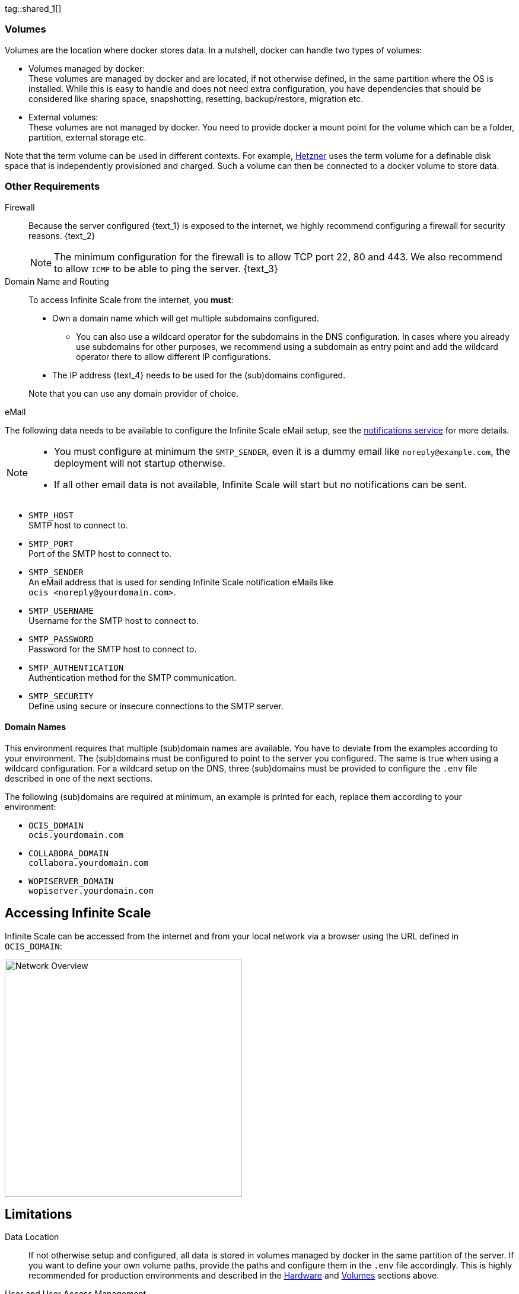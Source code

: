 ////
https://docs.asciidoctor.org/asciidoc/latest/directives/include-tagged-regions/

these are text blocks that can be reused by different deployment examples - but all of them must use LetsEncrypt !
text and image deviations are handled via attributes:

first is hetzner, commented below local server

:text_1: on Hetzner
// (leave empty)

:text_2: Hetzner provides a firewall configuration option right from the beginning, or is available after the server has been defined.
// Configuring a firewall is not part of this document.

:text_3: Though possible, there is no need to configure an additional firewall inside the server.
// (leave empty)

:text_4: provided by Hetzner
// of your WAN

:text_5: this server
// your WAN

:overview_image: ubuntu-hetzner-access.drawio.svg
// ubuntu-prod-install.drawio.svg
////

tag::shared_1[]

=== Volumes

Volumes are the location where docker stores data. In a nutshell, docker can handle two types of volumes:

* Volumes managed by docker: +
These volumes are managed by docker and are located, if not otherwise defined, in the same partition where the OS is installed. While this is easy to handle and does not need extra configuration, you have dependencies that should be considered like sharing space, snapshotting, resetting, backup/restore, migration etc.

* External volumes: +
These volumes are not managed by docker. You need to provide docker a mount point for the volume which can be a folder, partition, external storage etc.

Note that the term volume can be used in different contexts. For example, https://www.hetzner.com[Hetzner] uses the term volume for a definable disk space that is independently provisioned and charged. Such a volume can then be connected to a docker volume to store data.  

=== Other Requirements

Firewall::
Because the server configured {text_1} is exposed to the internet, we highly recommend configuring a firewall for security reasons. {text_2}
+
NOTE: The minimum configuration for the firewall is to allow TCP port 22, 80 and 443. We also recommend to allow `ICMP` to be able to ping the server. {text_3}

Domain Name and Routing::
To access Infinite Scale from the internet, you *must*:
+
--
* Own a domain name which will get multiple subdomains configured.
** You can also use a wildcard operator for the subdomains in the DNS configuration. In cases where you already use subdomains for other purposes, we recommend using a subdomain as entry point and add the wildcard operator there to allow different IP configurations.
* The IP address {text_4} needs to be used for the (sub)domains configured.

Note that you can use any domain provider of choice.
--

eMail::
--
The following data needs to be available to configure the Infinite Scale eMail setup, see the xref:{s-path}/notifications.adoc[notifications service] for more details.

[NOTE]
====
* You must configure at minimum the `SMTP_SENDER`, even it is a dummy email like `noreply@example.com`, the deployment will not startup otherwise.
* If all other email data is not available, Infinite Scale will start but no notifications can be sent.
====

* `SMTP_HOST` +
SMTP host to connect to.
* `SMTP_PORT` +
Port of the SMTP host to connect to.
* `SMTP_SENDER` +
An eMail address that is used for sending Infinite Scale notification eMails like +
[.blue]##`ocis <\noreply@yourdomain.com>`##.
* `SMTP_USERNAME` +
Username for the SMTP host to connect to.
* `SMTP_PASSWORD` +
Password for the SMTP host to connect to.
* `SMTP_AUTHENTICATION` +
Authentication method for the SMTP communication.
* `SMTP_SECURITY` +
Define using secure or insecure connections to the SMTP server.
--

==== Domain Names

This environment requires that multiple (sub)domain names are available. You have to deviate from the examples according to your environment. The (sub)domains must be configured to point to the server you configured. The same is true when using a wildcard configuration. For a wildcard setup on the DNS, three (sub)domains must be provided to configure the `.env` file described in one of the next sections.

The following (sub)domains are required at minimum, an example is printed for each, replace them according to your environment:

* `OCIS_DOMAIN` +
[.blue]##`ocis.yourdomain.com`##

* `COLLABORA_DOMAIN` +
[.blue]##`collabora.yourdomain.com`##

* `WOPISERVER_DOMAIN` +
[.blue]##`wopiserver.yourdomain.com`##

== Accessing Infinite Scale

Infinite Scale can be accessed from the internet and from your local network via a browser using the URL defined in `OCIS_DOMAIN`:

image::depl-examples/ubuntu-compose/{overview_image}[Network Overview, width=400]

== Limitations

Data Location::
If not otherwise setup and configured, all data is stored in volumes managed by docker in the same partition of the server. If you want to define your own volume paths, provide the paths and configure them in the `.env` file accordingly. This is highly recommended for production environments and described in the xref:hardware[Hardware] and xref:volumes[Volumes] sections above.

User and User Access Management::
The following embedded services are well suited for home use and smaller businesses though Infinite Scale can be configured to use external products which is relevant for bigger installations and not covered here.
+
--
* Infinite Scale has an embedded identity management (IDM footnote:[See the xref:{s-path}/idm.adoc[IDM, window=_blank] service for more details]) which takes care of creating, storing, and managing user identity information.

* In addition, it also has an embedded identity provider (IDP footnote:[See the xref:{s-path}/idp.adoc[IDP, window=_blank] service for more details]) to track and manage user identities, as well as the permissions and access levels associated with those identities.
--

end::shared_1[]


tag::hetzner_only_1[]

== Prepare Hetzner

=== SSH Key

We recommend using key-based authentication for ssh to access the configured server instead of using user and password. This is not only beneficial for security reasons but also because you can define the public key to be installed  during the initial server configuration.

All OS::
Follow the https://www.ssh.com/academy/ssh/keygen[ssh-keygen guide] to generate the required keys. We recommend, if possible, using the `ed25519` algorithm and a passphrase for enhanced security. The keys to use after generation are located in `~/.ssh`. Name the keys during the generation process accordingly to avoid overwriting existing ones.

Use the public key::
+
--
* During server setup described in one of the sections below, you can use the content of the public key file to setup ssh authentication when asked.

* Alternatively, after the server has been created, you can copy the _public_ key to the server by adding the _contents_ of the generated `<key>.pub` file to the `~/.ssh/authorized_keys` file manually. This step is necessary, because the server does not have password authentication which would be required to transfer the key by command.
--

Additionally for Windows::
+
--
* When using Putty to access your server, you must convert the _private_ key generated into Putty's `ppk` format. Read the https://www.puttygen.com[puttygen] guide for how to do so. You need to specify on each login the ppk file generated via menu:Connection[SSH > Auth > Connections > Private key file].

* When using the command shell with ssh to login or when using SCP, you must:
** Have the private/public keys in `C:\Users\<user>\.ssh\`
** Add the following to `C:\Users\<user>\.ssh\config`
+
[source,plaintext]
----
Host <the-servers-public-url-or-ip>
    PreferredAuthentications publickey
    PasswordAuthentication no
    IdentityFile C:\Users\<user>\.ssh\<private-key-name>
----
--

=== Login to Hetzner

If you do not already have an account on https://www.hetzner.com[Hetzner], register for free and log in.

image::depl-examples/ubuntu-compose/hetzner-register-login.png[Hetzner Login or register, width=250]

=== Configure and Order the Desired Server

After logging in, select from the selector on the top right the `cloud` item.

image::depl-examples/ubuntu-compose/hetzner-select-cloud.png[Select Cloud, width=150]

Then, you either can use an existing project, if you have one, or create a `new project`.

image::depl-examples/ubuntu-compose/hetzner-create-new-project.png[Create new project, width=300]

Select the project of choice and in the new screen click on btn:[Add Server].

In the following screen, you can define the::
--
* *Server Location* (Choose one from the offered)
* *Image* (we use Ubuntu for this deployment)
* *Type* (select any server type that matches your requirements)
* *Networking* (we recommend using IPv4 as well as IPv6)
* *SSH keys* (here you enter the public key you created before)
* *Volumes* (add a volume if you want to separate the OS from the data, can be added later on too)
* *Firewall* (add a rule for at minimum port 22, 80 and 443, can be added later on too)
* ... there can be more items not listed here, configure them according your needs.
* *Name* (define a name for the server)
--

After you have finished, the server is built, and when done, you can click on it which opens a screen with more details and post-configuration options.

image::depl-examples/ubuntu-compose/hetzner-server-defined.png[Server View, width=300]

NOTE: In this screen, you also see the IP address of the server that is necessary to be used for the domains pointing to this server.

end::hetzner_only_1[]


tag::shared_2[]

== Add the IP Address to the Domains

After the server has been finally setup, you must use the IP address assigned to {text_5} to configure DNS mapping at your DNS provider accordingly. If you have allowed ICMP requests in the firewall settings, you can then ping your server with one of the domain names defined.

== Prepare the Server

As a standard regular task, you need to update packages, especially after first server login. Open a shell on the server and issue the following command:

[source,bash]
----
apt-get update && apt-get upgrade
----

=== Install Required Software Packages

Note that we do not recommend using the Ubuntu embedded Docker installations but install and upgrade them manually to get the latest releases.

Docker Engine::
Follow this guide to install `docker`: https://docs.docker.com/engine/install/ubuntu/#install-using-the-repository[Install using the apt repository, window=_blank].

Docker Compose::
Follow this guide to install `docker compose`: https://docs.docker.com/compose/install/linux/#install-the-plugin-manually[Install the Compose plugin, window=_blank].

unzip::
+
--
The package `unzip` may not be present. In case install with:
[source,bash]
----
apt install unzip
----
--

== Download and Transfer the Example

NOTE: The client to download the example is not the server you upload to. The server does not have a graphical interface (GUI) and therefore no browser. The example commands below are based on a Linux client. If you are using macOS or Windows, the commands need to be adapted accordingly. This mainly effects the location the browser downloads to (`~/Downloads`).

NOTE: The client from where you download the example via a browser and upload it using `scp` must have granted access to the server and have the `scp` app installed.

To download and extract the necessary deployment example footnote:[Derived from the {compose_url}v{compose_version}{compose_final_path}/{ocis_wopi}/[{ocis_wopi}, window=_blank] developer example], *open a browser* and enter the following URL:

//[source,url,subs="attributes+,+macros"]
//----
//----

[.gray-light-background]
****
{download-gh-directory-url}?url={compose_url}v{compose_version}{compose_final_path}/{ocis_wopi}[,windows=_blank]
****

The `.zip` file will be downloaded into your local `Download` directory.

Transfer the `.zip` file created to the server by issuing the following command, *replace* `root@182.83.2.94` with the username and address of the server according your setup:

[source,bash,subs="attributes+"]
----
scp ~/Downloads/'owncloud ocis v{compose_version} deployments-examples_{ocis_wopi}.zip' root@182.83.2.94:/opt
----

Note that the command differs a bit on Windows due to way how the home directory and the path separator is defined.

NOTE: With the next step, if you have already unzipped that file before or if you intend to update an existing extract with a new compose version downloaded, the `.env` file will get *overwritten* without notice and you need to xref:edit-the-configuration-file[reconfigure] this deployment!

== Extract the Example

Login into the server and:

* Create a subdirectory to save all compose files and folders.
+
[source,bash,subs="attributes+"]
----
mkdir -p /opt/compose/ocis/{ocis_wopi}
----

* Extract the zip file into the directory by issuing the following command:
+
[source,bash,subs="attributes+"]
----
unzip -d /opt/compose/ocis/{ocis_wopi} \
  /opt/'owncloud ocis v{compose_version} deployments-examples_{ocis_wopi}.zip'
----

* When files have been extracted, list the directory with:
+
--
[source,bash,subs="attributes+"]
----
ls -la /opt/compose/ocis/{ocis_wopi}/
----

The listing should contain files and folders like the following:

[source,subs="+quotes"]
----
[.aqua]#config#
docker-compose.yml
.env
README.md
collabora.yml
companion.yml
...
----
--

== Edit the Configuration File

Change into the `/opt/compose/ocis/{ocis_wopi}` directory and open the `.env` file with an editor.

Only a few settings need to be configured:

* `INSECURE` +
Comment this line because we are on an internet facing server.

* `TRAEFIK_ACME_MAIL` +
Add a valid response eMail address for Letsencrypt, see the note below.

* `TRAEFIK_ACME_CASERVER` +
Set the CAServer to staging, see the note below.

* `OCIS_DOMAIN`, `COLLABORA_DOMAIN` and `WOPISERVER_DOMAIN` +
Set the domain names as defined in xref:domain-names[Domain Names].

* `OCIS_CONFIG_DIR` and `OCIS_DATA_DIR` +
If you expect a higher amount of data in the instance, consider using own paths instead of using docker internal volumes.

* `SMTP_xxx` +
Define these settings according to your eMail configuration. With the settings defined, Infinite Scale is able to send notifications to users. If the settings are not defined, Infinite Scale will start, but notifications can't be sent.

NOTE: When not defining your own domain names, internal evaluation only domain names with self-signed certificates are used automatically.

NOTE: Additional options can be configured like web apps. These should be configured _after_ successfully starting the deployment without issues. This eases finding any first startup issues that need to be solved first.

When the configuration is completed, you can optionally print the final assembled docker compose yml setup before starting it by using the following command. This output helps finding configuration issues more easily.

[source,bash]
----
docker compose config
----

== Certificate Generation Process

The recommended process to generate live certificates is the following:

. First, let LetsEncrypt generate "fake" certificates. These certifcates show that the process works but they cant be used in production. To do so, the environment variable `TRAEFIK_ACME_CASERVER` needs to be set to LetsEncrypt's https://letsencrypt.org/docs/staging-environment/[Staging Environment, window=_blank], see the `.env` file for the value to be set. By doing so, any restart after fixing issues will not count against the rate limit of LetsEncrypt.

. The `TRAEFIK_ACME_MAIL` must be set to a valid eMail address you own. When certificate issuing is triggered, LetsEncrypt checks in the request for creating valid certificates, if the response eMail address is valid and continues if so. If not, it logs an error and self-signed certificates are being used, see see xref:solving-first-startup-issues[Solving First Startup Issues].

. xref:start-the-deployment[Start the Deployment].

. Then, if any issues occur, you need to xref:stop-the-deployment[Stop the Deployment] and fix them before continuing with the next step. See xref:solving-first-startup-issues[Solving First Startup Issues] for a list of common issues, 

. Finally, if there are no (more) issues which you can identify because `Fake LE intermediate X1` certificates have been generated (check the certificate issuer in the browser, Google for how to do so), you must xref:delete-cert-volume[delete the `cert-volume`] and set back the `TRAEFIK_ACME_CASERVER` environment variable to empty and startup the instance as described below.

== Start the Deployment

When you have finished the configuration, you can start the deployment by issuing the following command:

[source,bash]
----
docker compose up -d
----

This command will download all necessary containers and starts up the instance according your settings in the background (flag `-d`).

Check the logs::
--
* See xref:monitor-the-instance[Monitor the Instance] for more details on logging.
* First check the traefik logs for certificate issues, then other logs. See xref:solving-first-startup-issues[Solving First Startup Issues] for more details.
--

If no issues are logged, traefik and LetsEncrypt were able to handle connectivity and domains.

In case you have used staging certificates as suggested above,

* xref:stop-the-deployment[stop the deployment],
* xref:delete-cert-volume[delete the `cert-volume`]
* and start the deployment as described above.

When done, recheck the xref:monitor-the-instance[traefik logs] and when all is fine, you can access your instance, see xref:first-time-login[First Time Login].

=== Solving First Startup Issues

Note, see xref:monitor-the-instance[Monitor the Instance] for more details on logging.

If any issues are logged by traefik on first startup with respect to LetsEncrypt like:

Common issues::
+
--
* `...Contact emails @example.org are forbidden`: +
The environment variable `TRAEFIK_ACME_MAIL` needs to be set to a valid eMail address you own.

* `...unable to generate a certificate for the domains...`, `acme: error: 400` and `acme-challenge`: +
Check if the TCP ports 80/443 are open in the firewall configured. You can run a test _during running compose_ to test if traefik can be reached on those ports. To do so visit https://letsdebug.net[Let's Debug].

* `...DNS problem: NXDOMAIN looking up A for...` +
This points to a DNS resolution problem. Check if the domains entered in the DNS and in the `.env` file match. Note that when using wildcard domains on the DNS, the fixed part must match on both sides.

For any issue fixed, before you bring up the instance again, some steps need to be taken. This is because the certificate volume now holds invalid data:
--

[#delete-cert-volume]
Post fixing the issue::
+
--
The following actions need to be taken before starting the deployment again:

.Shut down the deployment
[source,bash]
----
docker compose down
----
Note, do not use the `-v` option as it will delete ALL volumes.

.List the docker volumes
[source,bash]
----
docker volume ls
----

.Delete the docker certs volume
[source,bash]
----
docker volume rm ocis_wopi_certs
----
--

== Stop the Deployment

Stopping the deployment is easy, just issue:

[source,bash]
----
docker compose down --remove-orphans
----

For safety reasons, *do not* add the `-v` (volumes) flag to the command as that would delete all volumes including their data. If deleting volumes is necessary, deleting them selectively is the preferred method, see the section above for an example. See the `docker compose down` https://docs.docker.com/reference/cli/docker/compose/down/#options[options] for more details.

== Change Settings
 
To change settings via the `.env` file, the deployment _must be_ in the `down` state. See the section above for how to do so.

== First Time Login

Now, after preparations have finished, you can access your instance *from any client*. To do so, open your browser and enter the instance URL as you have defined it:

[source,URL]
----
ocis.yourdomain.com
----

Which will show the following screen:

image::depl-examples/ubuntu-compose/infinite-scale-login.png[Infinite Scale Login, width=300]

For the credentials, use:

* `admin` as user and 
* `admin` for the password, +
or the one you have defined manually during setup.

NOTE: If you have defined an initial password via the `.env` file manually but forgot it, you need to follow one of the procedures described in the xref:admin-password[Admin Password] section.

If you have logged in successfully, you should see the following screen:

image::depl-examples/ubuntu-compose/infinite-scale-logged-in.png[Infinite Scale Logged In, width=300]

*Congratulations*, you have successfully setup Infinite Scale with Web Office.

TIP: Checkout the https://doc.owncloud.com/[Desktop App] or https://doc.owncloud.com/[Mobile Apps] to sync files to/from clients.

NOTE: The Infinite Scale deployment will reboot automatically on a server reboot if the compose environment is not shut down by command.

Among other topics described below, some basic xref:monitor-the-instance[monitoring] commands are provided.

== Monitor the Instance

=== Container

To get the state and the Container ID, issue one of the following commands:

.Long form, this command will print the required Container ID, among other data 
[source,bash]
----
docker ps -a
----

.Short form with only the Service name, State and Container ID, needs to be issued in `/opt/compose/ocis/{ocis_wopi}`:
[source,bash]
----
docker compose ps -a --format "table {{.Service}}\t{{.State}}\t{{.ID}}"
----

=== Logs

Issue the following command to monitor a log:

.Replace the <container_id> according to the container for which you want to monitor the log.
[source,bash]
----
docker logs -f <container_id>
----

== Admin Password

=== Initial Admin Password from Docker Log

If the manually set *initial* admin password has been forgotten *before* it got changed, you can get it from the docker log. See the https://docs.docker.com/config/containers/logging/[View container logs] for more details on docker logging.

First you need to get the Infinite Scale `CONTAINER ID`:

[source,bash]
----
docker compose ps -a --format "table {{.Service}}\t{{.State}}\t{{.ID}}"
----

From the output, see an example below, note the container ID that matches `ocis`:

[source,subs="+quotes"]
----
SERVICE         STATE     CONTAINER ID
collabora       running   a7f74dfbbec3
collaboration   running   ed4d086ddd06
[.aqua]#ocis#            running   [.aqua]#b395d936c23a#
tika            running   08ae7b0c9c0e
traefik         running   5f0e1d03bcbf
----

Use the container ID identified in the following command to read the Infinite Scale logs to get the initial admin password created, replace <CONTAINER ID> accordingly:

[source,bash]
----
docker logs <CONTAINER ID> 2>&1 | less
----

The output prints the log from the beginning. As first entry, the initial admin password set during first startup is shown. You can scroll thru the log using the keyboard, see the https://wiki.ubuntuusers.de/less/[less description] for more details.

If no password can be identified, you must reset the admin password via the command line as described below.

=== Command Line Password Reset

To change the admin password from the command line, which you can do at any time, follow the guide described in xref:deployment/general/general-info.adoc#password-reset-for-the-admin-user[Password Reset for the Admin User].

== Volume Migration

This section gives some guidance if you want to migrate the Infinite Scale docker internal volumes to docker volumes using a local path. For example, this can be required to separate the container from its data or if a high data volume is expected. See additional documentation in the xref:deployment/tips/useful_mount_tip.adoc[Start a Service After a Resource is Mounted] if you want to use network mounts like NFS or iSCSI for the data directory.

* Prepare two directories which will provide the mount point for Infinite Scale `data` and `config`. +
The example will use the local path `/mnt/data` and `mnt/config`, adapt according your environment.

* For the following steps, the deployment _must be_ in the `up` state, the containers must provide a container ID for copying.

** Stop the running instance. By doing so, the instance gets stopped but containers are not removed compared to when downing it:
+
[source,bash]
----
docker compose stop
----

** Get the `ocis` container ID using one of the xref:container[maintenance - Container] commands.

** Copy both the content of the docker internal `ocis-config` and `ocis-data` volume to their new local location by issuing the following commands, replace `<CONTAINER ID>` accordingly:
+
[source,bash]
----
docker cp <CONTAINER ID>:/etc/ocis/. /mnt/config
docker cp <CONTAINER ID>:/var/lib/ocis/. /mnt/data
----

** Change the ownership of the new source folders recursively. This step is _very important_ because the user inside the container is `1000` and will mostly not match the user who copied the folders:
+
[source,bash]
----
chown -R 1000:1000 /mnt/config /mnt/data
----

* Down the compose instance by issuing:
+
[source,bash]
----
docker compose down
----

** In the `.env` file, set the paths:
+
[source,.env]
----
OCIS_DATA_DIR=/mnt/data
OCIS_CONFIG_DIR=/mnt/config
----

* Bring the compose environment `up` with:
+
[source,bash]
----
docker compose up
----

** If the containers come up without reporting issues, you have successfully moved your Infinite Scale docker internal volumes to local paths.

* Finally, you can remove the docker internal volumes for `config` and `data`:
+
[source,bash,subs="attributes+"]
----
docker volume ls
docker volume rm {ocis_wopi}_ocis-config {ocis_wopi}_ocis-data
----

== Updating

Note that this deploymment can currently only be updated within Infinite Scale v5.

If a new Infinite Scale v5 version is available, just down the compose environment and bring it back up. Containers will update automatically and you can continue using Infinite Scale as usual.

== Certificate Renewal

There is nothing special to do renewing certificates issued. Traefik takes care of the renewal process automatically. In case of a renewal issue, just restart the compose environment as Traefik checks certificate expiry on startup.

end::shared_2[]
